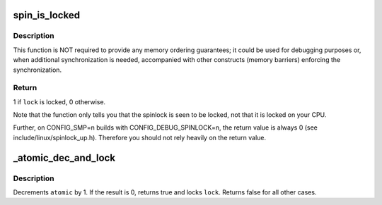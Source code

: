 .. -*- coding: utf-8; mode: rst -*-
.. src-file: include/linux/spinlock.h

.. _`spin_is_locked`:

spin_is_locked
==============

.. c:function:: int spin_is_locked(spinlock_t *lock)

    Check whether a spinlock is locked.

    :param lock:
        Pointer to the spinlock.
    :type lock: spinlock_t \*

.. _`spin_is_locked.description`:

Description
-----------

This function is NOT required to provide any memory ordering
guarantees; it could be used for debugging purposes or, when
additional synchronization is needed, accompanied with other
constructs (memory barriers) enforcing the synchronization.

.. _`spin_is_locked.return`:

Return
------

1 if \ ``lock``\  is locked, 0 otherwise.

Note that the function only tells you that the spinlock is
seen to be locked, not that it is locked on your CPU.

Further, on CONFIG_SMP=n builds with CONFIG_DEBUG_SPINLOCK=n,
the return value is always 0 (see include/linux/spinlock_up.h).
Therefore you should not rely heavily on the return value.

.. _`_atomic_dec_and_lock`:

\_atomic_dec_and_lock
=====================

.. c:function:: int _atomic_dec_and_lock(atomic_t *atomic, spinlock_t *lock)

    lock on reaching reference count zero

    :param atomic:
        the atomic counter
    :type atomic: atomic_t \*

    :param lock:
        the spinlock in question
    :type lock: spinlock_t \*

.. _`_atomic_dec_and_lock.description`:

Description
-----------

Decrements \ ``atomic``\  by 1.  If the result is 0, returns true and locks
\ ``lock``\ .  Returns false for all other cases.

.. This file was automatic generated / don't edit.

